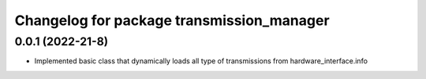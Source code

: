 ^^^^^^^^^^^^^^^^^^^^^^^^^^^^^^^^^^^^^^^^^^^^
Changelog for package transmission_manager
^^^^^^^^^^^^^^^^^^^^^^^^^^^^^^^^^^^^^^^^^^^^


0.0.1 (2022-21-8)
------------------
* Implemented basic class that dynamically loads all type of transmissions from hardware_interface.info 
